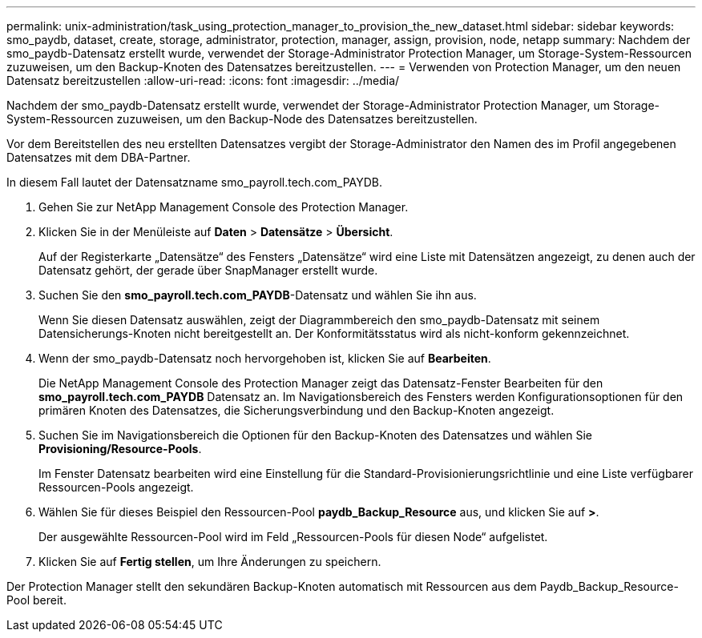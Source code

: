---
permalink: unix-administration/task_using_protection_manager_to_provision_the_new_dataset.html 
sidebar: sidebar 
keywords: smo_paydb, dataset, create, storage, administrator, protection, manager, assign, provision, node, netapp 
summary: Nachdem der smo_paydb-Datensatz erstellt wurde, verwendet der Storage-Administrator Protection Manager, um Storage-System-Ressourcen zuzuweisen, um den Backup-Knoten des Datensatzes bereitzustellen. 
---
= Verwenden von Protection Manager, um den neuen Datensatz bereitzustellen
:allow-uri-read: 
:icons: font
:imagesdir: ../media/


[role="lead"]
Nachdem der smo_paydb-Datensatz erstellt wurde, verwendet der Storage-Administrator Protection Manager, um Storage-System-Ressourcen zuzuweisen, um den Backup-Node des Datensatzes bereitzustellen.

Vor dem Bereitstellen des neu erstellten Datensatzes vergibt der Storage-Administrator den Namen des im Profil angegebenen Datensatzes mit dem DBA-Partner.

In diesem Fall lautet der Datensatzname smo_payroll.tech.com_PAYDB.

. Gehen Sie zur NetApp Management Console des Protection Manager.
. Klicken Sie in der Menüleiste auf *Daten* > *Datensätze* > *Übersicht*.
+
Auf der Registerkarte „Datensätze“ des Fensters „Datensätze“ wird eine Liste mit Datensätzen angezeigt, zu denen auch der Datensatz gehört, der gerade über SnapManager erstellt wurde.

. Suchen Sie den *smo_payroll.tech.com_PAYDB*-Datensatz und wählen Sie ihn aus.
+
Wenn Sie diesen Datensatz auswählen, zeigt der Diagrammbereich den smo_paydb-Datensatz mit seinem Datensicherungs-Knoten nicht bereitgestellt an. Der Konformitätsstatus wird als nicht-konform gekennzeichnet.

. Wenn der smo_paydb-Datensatz noch hervorgehoben ist, klicken Sie auf *Bearbeiten*.
+
Die NetApp Management Console des Protection Manager zeigt das Datensatz-Fenster Bearbeiten für den *smo_payroll.tech.com_PAYDB* Datensatz an. Im Navigationsbereich des Fensters werden Konfigurationsoptionen für den primären Knoten des Datensatzes, die Sicherungsverbindung und den Backup-Knoten angezeigt.

. Suchen Sie im Navigationsbereich die Optionen für den Backup-Knoten des Datensatzes und wählen Sie *Provisioning/Resource-Pools*.
+
Im Fenster Datensatz bearbeiten wird eine Einstellung für die Standard-Provisionierungsrichtlinie und eine Liste verfügbarer Ressourcen-Pools angezeigt.

. Wählen Sie für dieses Beispiel den Ressourcen-Pool *paydb_Backup_Resource* aus, und klicken Sie auf *>*.
+
Der ausgewählte Ressourcen-Pool wird im Feld „Ressourcen-Pools für diesen Node“ aufgelistet.

. Klicken Sie auf *Fertig stellen*, um Ihre Änderungen zu speichern.


Der Protection Manager stellt den sekundären Backup-Knoten automatisch mit Ressourcen aus dem Paydb_Backup_Resource-Pool bereit.
